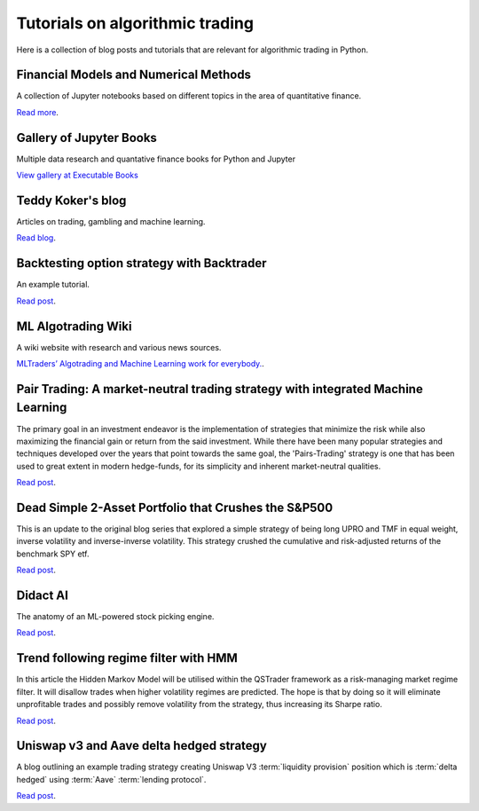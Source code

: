 Tutorials on algorithmic trading
~~~~~~~~~~~~~~~~~~~~~~~~~~~~~~~~

Here is a collection of blog posts and tutorials that are relevant for algorithmic trading in Python.

Financial Models and Numerical Methods
---------------------------------------

A collection of Jupyter notebooks based on different topics in the area of quantitative finance.

`Read more <https://github.com/cantaro86/Financial-Models-Numerical-Methods>`__.

Gallery of Jupyter Books
------------------------

Multiple data research and quantative finance books for Python and Jupyter

`View gallery at Executable Books <https://executablebooks.org/en/latest/gallery.html>`__

Teddy Koker's blog
------------------

Articles on trading, gambling and machine learning.

`Read blog <https://teddykoker.com/>`__.

Backtesting option strategy with Backtrader
-------------------------------------------

An example tutorial.

`Read post <https://www.programmersought.com/article/53086652859/>`__.

ML Algotrading Wiki
-------------------

A wiki website with research and various news sources.

`MLTraders’ Algotrading and Machine Learning work for everybody. <https://mltraders.wiki/>`__.

Pair Trading: A market-neutral trading strategy with integrated Machine Learning
--------------------------------------------------------------------------------

The primary goal in an investment endeavor is the implementation of strategies that minimize the risk while also maximizing the financial gain or return from the said investment. While there have been many popular strategies and techniques developed over the years that point towards the same goal, the 'Pairs-Trading' strategy is one that has been used to great extent in modern hedge-funds, for its simplicity and inherent market-neutral qualities.

`Read post <https://daehkim.github.io/pair-trading/>`__.

Dead Simple 2-Asset Portfolio that Crushes the S&P500
-----------------------------------------------------

This is an update to the original blog series that explored a simple strategy of being long UPRO and TMF in equal weight, inverse volatility and inverse-inverse volatility. This strategy crushed the cumulative and risk-adjusted returns of the benchmark SPY etf.

`Read post <https://www.blackarbs.com/blog/a-dead-simple-2-asset-portfolio-that-crushes-the-sampp500-part-3>`__.

Didact AI
---------

The anatomy of an ML-powered stock picking engine.

`Read post <https://daehkim.github.io/pair-trading/>`__.

Trend following regime filter with HMM
--------------------------------------

In this article the Hidden Markov Model will be utilised within the QSTrader framework as a risk-managing market regime filter. It will disallow trades when higher volatility regimes are predicted. The hope is that by doing so it will eliminate unprofitable trades and possibly remove volatility from the strategy, thus increasing its Sharpe ratio.

`Read post <https://www.quantstart.com/articles/market-regime-detection-using-hidden-markov-models-in-qstrader/>`__.

Uniswap v3 and Aave delta hedged strategy
-----------------------------------------

A blog outlining an example trading strategy creating Uniswap V3 :term:`liquidity provision` position
which is :term:`delta hedged` using :term:`Aave` :term:`lending protocol`.

`Read post <https://medium.com/zelos-research/how-to-implement-uniswap-delta-neutral-strategy-with-lending-protocol-eee10371a77f>`__.